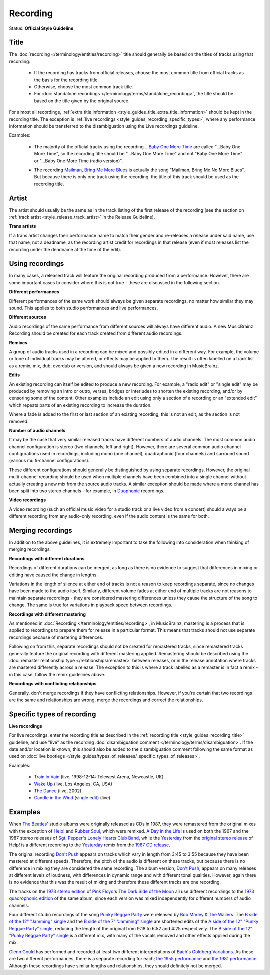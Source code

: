 .. MusicBrainz Documentation Project

.. https://musicbrainz.org/doc/Style/Recording

Recording
=========

Status: **Official Style Guideline**

.. _style_guides_recording_title:

Title
-----

The :doc:`recording </terminology/entities/recording>` title should generally be based on the titles of tracks using that recording:

   - If the recording has tracks from official releases, choose the most common title from official tracks as the basis for the recording title.
   - Otherwise, choose the most common track title.
   - For :doc:`standalone recordings </terminology/terms/standalone_recording>`, the title should be based on the title given by the original source.

For almost all recordings, :ref:`extra title information <style_guides_title_extra_title_information>` should be kept in the recording title. The exception is :ref:`live recordings <style_guides_recording_specific_types>`, where any performance information should be transferred to the disambiguation using the Live recordings guideline.

Examples:

   - The majority of the official tracks using the recording `…Baby One More Time <https://musicbrainz.org/recording/9aa77fa3-1a7d-4ff9-a5ce-8c3dc072fa52>`_ are called "…Baby One More Time", so the recording title should be "…Baby One More Time" and not "Baby One More Time" or "…Baby One More Time (radio version)".

   .. newline between bullets

   - The recording `Mailman, Bring Me More Blues <https://musicbrainz.org/recording/d0a7f90b-9d4f-4737-80ff-1f87704999f4>`_ is actually the song "Mailman, Bring Me No More Blues". But because there is only one track using the recording, the title of this track should be used as the recording title.


.. _style_guides_recording_artist:

Artist
------

The artist should usually be the same as in the track listing of the first release of the recording (see the section on :ref:`track artist <style_release_track_artist>` in the Release Guideline).

**Trans artists**

If a trans artist changes their performance name to match their gender and re-releases a release under said name, use that name, not a deadname, as the recording artist credit for recordings in that release (even if most releases list the recording under the deadname at the time of the edit).


.. _style_guides_recording_using_recordings:

Using recordings
----------------

In many cases, a released track will feature the original recording produced from a performance. However, there are some important cases to consider where this is not true - these are discussed in the following section.

**Different performances**

Different performances of the same work should always be given separate recordings, no matter how similar they may sound. This applies to both studio performances and live performances.

**Different sources**

Audio recordings of the same performance from different sources will always have different audio. A new MusicBrainz Recording should be created for each track created from different audio recordings.

**Remixes**

A group of audio tracks used in a recording can be mixed and possibly edited in a different way. For example, the volume or tone of individual tracks may be altered, or effects may be applied to them. The result is often labelled on a track list as a remix, mix, dub, overdub or version, and should always be given a new recording in MusicBrainz.

**Edits**

An existing recording can itself be edited to produce a new recording. For example, a "radio edit" or "single edit" may be produced by removing an intro or outro, verses, bridges or interludes to shorten the existing recording, and/or by censoring some of the content. Other examples include an edit using only a section of a recording or an "extended edit" which repeats parts of an existing recording to increase the duration.

Where a fade is added to the first or last section of an existing recording, this is not an edit, as the section is not removed.

**Number of audio channels**

It may be the case that very similar released tracks have different numbers of audio channels. The most common audio channel configuration is stereo (two channels; left and right). However, there are several common audio channel configurations used in recordings, including mono (one channel), quadraphonic (four channels) and surround sound (various multi-channel configurations).

These different configurations should generally be distinguished by using separate recordings. However, the original multi-channel recording should be used when multiple channels have been combined into a single channel without actually creating a new mix from the source audio tracks. A similar exception should be made where a mono channel has been split into two stereo channels - for example, in `Duophonic <https://wikipedia.org/wiki/Duophonic>`_ recordings.

**Video recordings**

A video recording (such an official music video for a studio track or a live video from a concert) should always be a different recording from any audio-only recording, even if the audio content is the same for both.


.. _style_guides_recording_merging_recordings:

Merging recordings
------------------

In addition to the above guidelines, it is extremely important to take the following into consideration when thinking of merging recordings.

**Recordings with different durations**

Recordings of different durations can be merged, as long as there is no evidence to suggest that differences in mixing or editing have caused the change in lengths.

Variations in the length of silence at either end of tracks is not a reason to keep recordings separate, since no changes have been made to the audio itself. Similarly, different volume fades at either end of multiple tracks are not reasons to maintain separate recordings - they are considered mastering differences unless they cause the structure of the song to change. The same is true for variations in playback speed between recordings.

**Recordings with different mastering**

As mentioned in :doc:`Recording </terminology/entities/recording>`, in MusicBrainz, mastering is a process that is applied to recordings to prepare them for release in a particular format. This means that tracks should not use separate recordings because of mastering differences.

Following on from this, separate recordings should not be created for remastered tracks, since remastered tracks generally feature the original recording with different mastering applied. Remastering should be described using the :doc:`remaster relationship type </relationships/remaster>` between releases, or in the release annotation where tracks are mastered differently across a release. The exception to this is where a track labelled as a remaster is in fact a remix - in this case, follow the remix guidelines above.

**Recordings with conflicting relationships**

Generally, don't merge recordings if they have conflicting relationships. However, if you're certain that two recordings are the same and relationships are wrong, merge the recordings and correct the relationships.


.. _style_guides_recording_specific_types:

Specific types of recording
---------------------------

**Live recordings**

For live recordings, enter the recording title as described in the :ref:`recording title <style_guides_recording_title>` guideline, and use "live" as the recording :doc:`disambiguation comment </terminology/terms/disambiguation>`. If the date and/or location is known, this should also be added to the disambiguation comment following the same format as used on :doc:`live bootlegs </style_guides/types_of_releases/_specific_types_of_releases>`.

Examples:

   - `Train in Vain <https://musicbrainz.org/recording/3a4fa843-ccfe-4f1d-8bd7-6f718bc5cbe7>`_ (live, 1998-12-14: Telewest Arena, Newcastle, UK)
   - `Wake Up <https://musicbrainz.org/recording/69d6f35a-806f-470c-aa09-363f74318c38>`_ (live, Los Angeles, CA, USA)
   - `The Dance <https://musicbrainz.org/recording/3f8c8e54-278d-4805-9365-af1b39dc56bb>`_ (live, 2002)
   - `Candle in the Wind (single edit) <https://musicbrainz.org/recording/1527433f-8e9a-45f4-a21e-947d64e8d293>`_ (live)


.. _style_guides_recording_examples:

Examples
--------

When `The Beatles <https://musicbrainz.org/artist/b10bbbfc-cf9e-42e0-be17-e2c3e1d2600d>`_' studio albums were originally released as CDs in 1987, they were remastered from the original mixes with the exception of `Help! <https://musicbrainz.org/release-group/0d44e1cb-c6e0-3453-8b68-4d2082f05421>`_ and `Rubber Soul <https://musicbrainz.org/release-group/dca03435-8adb-30a5-ba82-5a162267ff38>`_, which were remixed. `A Day in the Life <https://musicbrainz.org/recording/17c75743-6fc2-4c72-8152-25c5b45dfea7>`_ is used on both the 1967 and the 1987 stereo releases of `Sgt. Pepper's Lonely Hearts Club Band <https://musicbrainz.org/release-group/9f7a4c28-8fa2-3113-929c-c47a9f7982c3>`_, while the `Yesterday <https://musicbrainz.org/recording/8aefa373-2858-4643-b691-cad4ac7c971a>`_ from the `original stereo release <https://musicbrainz.org/release/40825ca0-0568-3de0-bbe7-d5e07ed9a191>`_ of Help! is a different recording to the `Yesterday <https://musicbrainz.org/recording/c05194a3-f6f0-4f52-b78a-13fb5580bc0f>`_ remix from the `1987 CD release <https://musicbrainz.org/release/7c94c6f8-4c5b-3ad1-bfef-18cdf3fce009>`_.

The original recording `Don't Push <https://musicbrainz.org/recording/29d74a35-6058-4b2d-ba4b-0c93a28e6850>`_ appears on tracks which vary in length from 3:45 to 3:55 because they have been mastered at different speeds. Therefore, the pitch of the audio is different on these tracks, but because there is no difference in mixing they are considered the same recording. The album version, `Don't Push <https://musicbrainz.org/recording/0163ad9b-1e55-455b-8b8d-86a842420c4d>`_, appears on many releases at different levels of loudness, with differences in dynamic range and with different tonal qualities. However, again there is no evidence that this was the result of mixing and therefore these different tracks are one recording.

The tracks on the `1973 stereo edition <https://musicbrainz.org/release/b84ee12a-09ef-421b-82de-0441a926375b>`_ of `Pink Floyd <https://musicbrainz.org/artist/83d91898-7763-47d7-b03b-b92132375c47>`_'s `The Dark Side of the Moon <https://musicbrainz.org/release-group/f5093c06-23e3-404f-aeaa-40f72885ee3a>`_ all use different recordings to the `1973 quadrophonic edition <https://musicbrainz.org/release/b8ee4313-2915-40f1-913d-ac0315b4ba3d>`_ of the same album, since each version was mixed independently for different numbers of audio channels.

Four different studio recordings of the song `Punky Reggae Party <https://musicbrainz.org/work/b6c87eb3-db61-33ed-ac5e-26bd53aca788>`_ were released by `Bob Marley & The Wailers <https://musicbrainz.org/artist/c296e10c-110a-4103-9e77-47bfebb7fb2e>`_. The `B side of the 12" "Jamming" single <https://musicbrainz.org/recording/cfd90954-89a3-4d28-9537-808cd3a7b1c4>`_ and the `B side of the 7" "Jamming" single <https://musicbrainz.org/recording/9b664a0e-3e78-4d74-8ead-27f30d0c7ee5>`_ are shortened edits of the `A side of the 12" "Punky Reggae Party" single <https://musicbrainz.org/recording/e1b01ebe-da8f-4d42-a7b8-a83af503190e>`_, reducing the length of the original from 9:18 to 6:52 and 4:25 respectively. The `B side of the 12" "Punky Reggae Party" single <https://musicbrainz.org/recording/11b337fa-0d67-4a73-8f44-69aa55acd81c>`_ is a different mix, with many of the vocals removed and other effects applied during the mix.

`Glenn Gould <https://musicbrainz.org/artist/7002bf88-1269-4965-a772-4ba1e7a91eaa>`_ has performed and recorded at least two different interpretations of `Bach <https://musicbrainz.org/artist/24f1766e-9635-4d58-a4d4-9413f9f98a4c>`_'s `Goldberg Variations <https://musicbrainz.org/work/1d51e560-2a59-4e97-8943-13052b6adc03>`_. As these are two different performances, there is a separate recording for each; `the 1955 performance <https://musicbrainz.org/recording/7fb6932b-f2df-44f2-b0a6-e419c3aa429c>`_ and `the 1981 performance <https://musicbrainz.org/recording/4cf2bb2e-a4de-461c-905c-eb0c739fd6cc>`_. Although these recordings have similar lengths and relationships, they should definitely not be merged.
